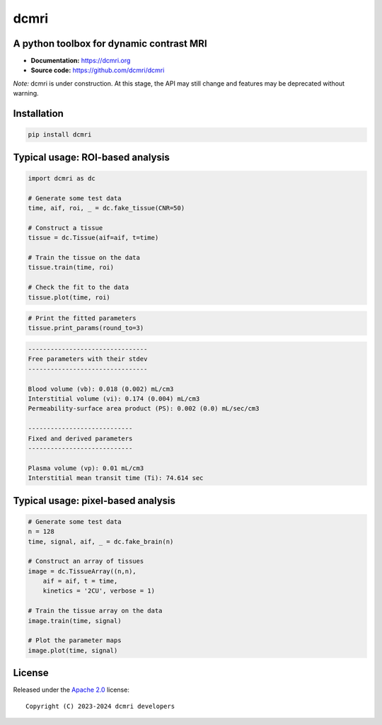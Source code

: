 dcmri
=====

.. image:: https://github.com/dcmri/dcmri/actions/workflows/pytest-actions.yaml/badge.svg?branch=dev
  :target: https://github.com/dcmri/dcmri/actions/workflows/pytest-actions.yaml

.. image:: https://codecov.io/gh/plaresmedima/dcmri/graph/badge.svg?token=DLVVTWQ0HA 
  :target: https://codecov.io/gh/plaresmedima/dcmri

.. image:: https://img.shields.io/pypi/v/dcmri?label=pypi%20package 
  :target: https://pypi.org/project/dcmri/

.. image:: https://img.shields.io/pypi/dm/dcmri
  :target: https://pypistats.org/packages/dcmri

.. image:: https://img.shields.io/badge/License-Apache_2.0-blue.svg
  :target: https://opensource.org/licenses/Apache-2.0



A python toolbox for dynamic contrast MRI
-----------------------------------------

- **Documentation:** https://dcmri.org
- **Source code:** https://github.com/dcmri/dcmri


*Note:* dcmri is under construction. At this stage, the API may still change 
and features may be deprecated without warning.


Installation
------------

.. code-block:: console

    pip install dcmri


Typical usage: ROI-based analysis
---------------------------------

.. code-block:: python

    import dcmri as dc

    # Generate some test data
    time, aif, roi, _ = dc.fake_tissue(CNR=50)   

    # Construct a tissue
    tissue = dc.Tissue(aif=aif, t=time)  

    # Train the tissue on the data        
    tissue.train(time, roi)   

    # Check the fit to the data                  
    tissue.plot(time, roi)  
                     

.. image:: https://dcmri.org/_images/tissue.png
  :width: 800


.. code-block:: python

    # Print the fitted parameters
    tissue.print_params(round_to=3)               


.. code-block:: console

    --------------------------------
    Free parameters with their stdev
    --------------------------------

    Blood volume (vb): 0.018 (0.002) mL/cm3
    Interstitial volume (vi): 0.174 (0.004) mL/cm3
    Permeability-surface area product (PS): 0.002 (0.0) mL/sec/cm3

    ----------------------------
    Fixed and derived parameters
    ----------------------------

    Plasma volume (vp): 0.01 mL/cm3
    Interstitial mean transit time (Ti): 74.614 sec


Typical usage: pixel-based analysis
-----------------------------------

.. code-block:: python

    # Generate some test data
    n = 128
    time, signal, aif, _ = dc.fake_brain(n) 

    # Construct an array of tissues
    image = dc.TissueArray((n,n),               
        aif = aif, t = time, 
        kinetics = '2CU', verbose = 1)   

    # Train the tissue array on the data
    image.train(time, signal)  
    
    # Plot the parameter maps                  
    image.plot(time, signal)                        

.. image:: https://dcmri.org/_images/pixel_2cu.png
  :width: 800


License
-------

Released under the `Apache 2.0 <https://opensource.org/licenses/Apache-2.0>`_  
license::

  Copyright (C) 2023-2024 dcmri developers
